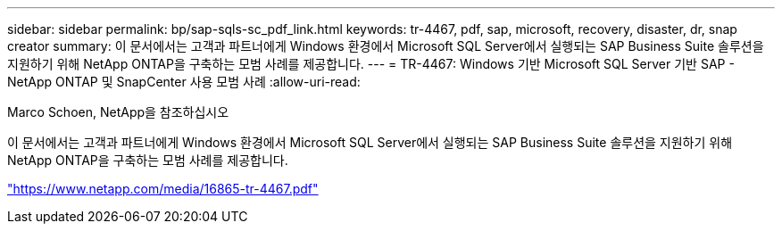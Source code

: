 ---
sidebar: sidebar 
permalink: bp/sap-sqls-sc_pdf_link.html 
keywords: tr-4467, pdf, sap, microsoft, recovery, disaster, dr, snap creator 
summary: 이 문서에서는 고객과 파트너에게 Windows 환경에서 Microsoft SQL Server에서 실행되는 SAP Business Suite 솔루션을 지원하기 위해 NetApp ONTAP을 구축하는 모범 사례를 제공합니다. 
---
= TR-4467: Windows 기반 Microsoft SQL Server 기반 SAP - NetApp ONTAP 및 SnapCenter 사용 모범 사례
:allow-uri-read: 


Marco Schoen, NetApp을 참조하십시오

이 문서에서는 고객과 파트너에게 Windows 환경에서 Microsoft SQL Server에서 실행되는 SAP Business Suite 솔루션을 지원하기 위해 NetApp ONTAP을 구축하는 모범 사례를 제공합니다.

link:https://www.netapp.com/media/16865-tr-4467.pdf["https://www.netapp.com/media/16865-tr-4467.pdf"]
